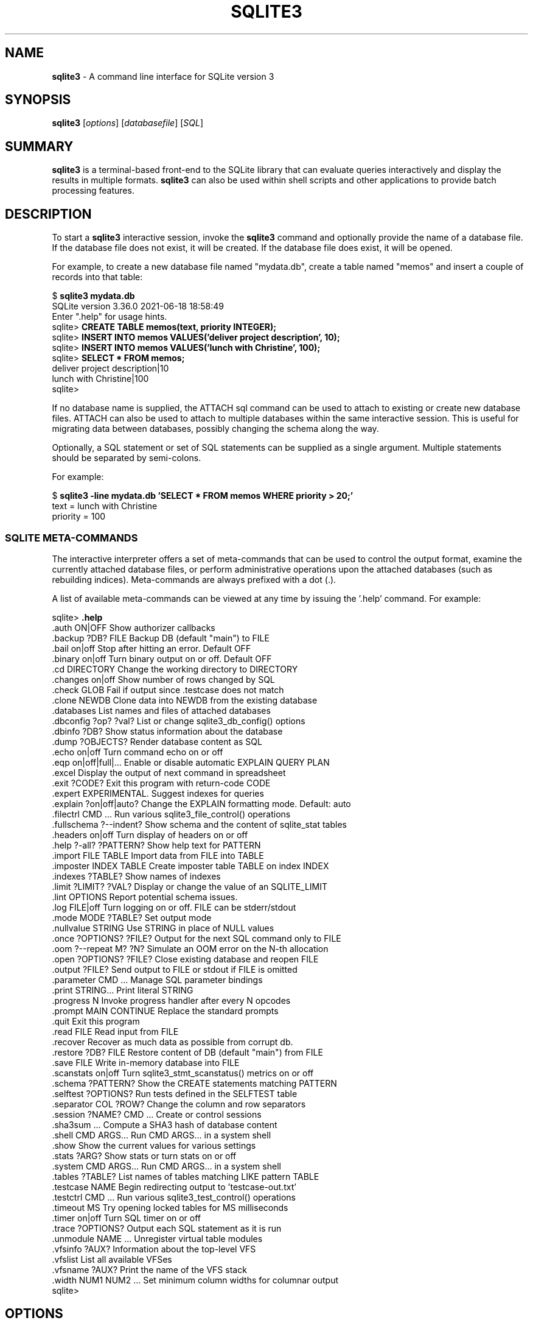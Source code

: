 .\"                                      Hey, EMACS: -*- nroff -*-
.\" First parameter, NAME, should be all caps
.\" Second parameter, SECTION, should be 1-8, maybe w/ subsection
.\" other parameters are allowed: see man(7), man(1)
.TH SQLITE3 1 "Fri May 10 23:44:29 PDT 2019"
.\" Please adjust this date whenever revising the manpage.
.\"
.\" Some roff macros, for reference:
.\" .nh        disable hyphenation
.\" .hy        enable hyphenation
.\" .ad l      left justify
.\" .ad b      justify to both left and right margins
.\" .nf        disable filling
.\" .fi        enable filling
.\" .br        insert line break
.\" .sp <n>    insert n+1 empty lines
.\" for manpage-specific macros, see man(7)
.SH NAME
.B sqlite3 
\- A command line interface for SQLite version 3

.SH SYNOPSIS
.B sqlite3
.RI [ options ]
.RI [ databasefile ]
.RI [ SQL ]

.SH SUMMARY
.PP
.B sqlite3
is a terminal-based front-end to the SQLite library that can evaluate
queries interactively and display the results in multiple formats.
.B sqlite3
can also be used within shell scripts and other applications to provide
batch processing features.

.SH DESCRIPTION
To start a
.B sqlite3
interactive session, invoke the
.B sqlite3
command and optionally provide the name of a database file.  If the
database file does not exist, it will be created.  If the database file
does exist, it will be opened.

For example, to create a new database file named "mydata.db", create
a table named "memos" and insert a couple of records into that table:
.sp
$ 
.B sqlite3 mydata.db
.br
SQLite version 3.36.0 2021-06-18 18:58:49
.br
Enter ".help" for usage hints.
.br
sqlite>
.B CREATE TABLE memos(text, priority INTEGER);
.br
sqlite>
.B INSERT INTO memos VALUES('deliver project description', 10);
.br
sqlite>
.B INSERT INTO memos VALUES('lunch with Christine', 100);
.br
sqlite>
.B SELECT * FROM memos;
.br
deliver project description|10
.br
lunch with Christine|100
.br
sqlite>
.sp

If no database name is supplied, the ATTACH sql command can be used
to attach to existing or create new database files.  ATTACH can also
be used to attach to multiple databases within the same interactive
session.  This is useful for migrating data between databases,
possibly changing the schema along the way.

Optionally, a SQL statement or set of SQL statements can be supplied as
a single argument.  Multiple statements should be separated by
semi-colons.

For example:
.sp
$ 
.B sqlite3 -line mydata.db 'SELECT * FROM memos WHERE priority > 20;'
.br
    text = lunch with Christine
.br
priority = 100
.br
.sp

.SS SQLITE META-COMMANDS
.PP
The interactive interpreter offers a set of meta-commands that can be
used to control the output format, examine the currently attached
database files, or perform administrative operations upon the
attached databases (such as rebuilding indices).   Meta-commands are
always prefixed with a dot (.).

A list of available meta-commands can be viewed at any time by issuing
the '.help' command.  For example:
.sp
sqlite>
.B .help
.nf
.tr %.
%auth ON|OFF             Show authorizer callbacks
%backup ?DB? FILE        Backup DB (default "main") to FILE
%bail on|off             Stop after hitting an error.  Default OFF
%binary on|off           Turn binary output on or off.  Default OFF
%cd DIRECTORY            Change the working directory to DIRECTORY
%changes on|off          Show number of rows changed by SQL
%check GLOB              Fail if output since .testcase does not match
%clone NEWDB             Clone data into NEWDB from the existing database
%databases               List names and files of attached databases
%dbconfig ?op? ?val?     List or change sqlite3_db_config() options
%dbinfo ?DB?             Show status information about the database
%dump ?OBJECTS?          Render database content as SQL
%echo on|off             Turn command echo on or off
%eqp on|off|full|...     Enable or disable automatic EXPLAIN QUERY PLAN
%excel                   Display the output of next command in spreadsheet
%exit ?CODE?             Exit this program with return-code CODE
%expert                  EXPERIMENTAL. Suggest indexes for queries
%explain ?on|off|auto?   Change the EXPLAIN formatting mode.  Default: auto
%filectrl CMD ...        Run various sqlite3_file_control() operations
%fullschema ?--indent?   Show schema and the content of sqlite_stat tables
%headers on|off          Turn display of headers on or off
%help ?-all? ?PATTERN?   Show help text for PATTERN
%import FILE TABLE       Import data from FILE into TABLE
%imposter INDEX TABLE    Create imposter table TABLE on index INDEX
%indexes ?TABLE?         Show names of indexes
%limit ?LIMIT? ?VAL?     Display or change the value of an SQLITE_LIMIT
%lint OPTIONS            Report potential schema issues.
%log FILE|off            Turn logging on or off.  FILE can be stderr/stdout
%mode MODE ?TABLE?       Set output mode
%nullvalue STRING        Use STRING in place of NULL values
%once ?OPTIONS? ?FILE?   Output for the next SQL command only to FILE
%oom ?--repeat M? ?N?    Simulate an OOM error on the N-th allocation
%open ?OPTIONS? ?FILE?   Close existing database and reopen FILE
%output ?FILE?           Send output to FILE or stdout if FILE is omitted
%parameter CMD ...       Manage SQL parameter bindings
%print STRING...         Print literal STRING
%progress N              Invoke progress handler after every N opcodes
%prompt MAIN CONTINUE    Replace the standard prompts
%quit                    Exit this program
%read FILE               Read input from FILE
%recover                 Recover as much data as possible from corrupt db.
%restore ?DB? FILE       Restore content of DB (default "main") from FILE
%save FILE               Write in-memory database into FILE
%scanstats on|off        Turn sqlite3_stmt_scanstatus() metrics on or off
%schema ?PATTERN?        Show the CREATE statements matching PATTERN
%selftest ?OPTIONS?      Run tests defined in the SELFTEST table
%separator COL ?ROW?     Change the column and row separators
%session ?NAME? CMD ...  Create or control sessions
%sha3sum ...             Compute a SHA3 hash of database content
%shell CMD ARGS...       Run CMD ARGS... in a system shell
%show                    Show the current values for various settings
%stats ?ARG?             Show stats or turn stats on or off
%system CMD ARGS...      Run CMD ARGS... in a system shell
%tables ?TABLE?          List names of tables matching LIKE pattern TABLE
%testcase NAME           Begin redirecting output to 'testcase-out.txt'
%testctrl CMD ...        Run various sqlite3_test_control() operations
%timeout MS              Try opening locked tables for MS milliseconds
%timer on|off            Turn SQL timer on or off
%trace ?OPTIONS?         Output each SQL statement as it is run
%unmodule NAME ...       Unregister virtual table modules
%vfsinfo ?AUX?           Information about the top-level VFS
%vfslist                 List all available VFSes
%vfsname ?AUX?           Print the name of the VFS stack
%width NUM1 NUM2 ...     Set minimum column widths for columnar output
sqlite>
.sp
.fi
.SH OPTIONS
.B sqlite3
has the following options:
.TP
.B \-append
Append the database to the end of the file.
.TP
.B \-ascii
Set output mode to 'ascii'.
.TP
.B \-bail
Stop after hitting an error.
.TP
.B \-batch
Force batch I/O.
.TP
.B \-column
Query results will be displayed in a table like form, using
whitespace characters to separate the columns and align the
output.
.TP
.BI \-cmd\  command
run
.I command
before reading stdin
.TP
.B \-csv
Set output mode to CSV (comma separated values).
.TP
.B \-deserialize
Open the database using sqlite3_deserialize()
.TP
.B \-echo
Print commands before execution.
.TP
.BI \-init\  file
Read and execute commands from
.I file
, which can contain a mix of SQL statements and meta-commands.
.TP
.B \-[no]header
Turn headers on or off.
.TP
.B \-help
Show help on options and exit.
.TP
.B \-html
Query results will be output as simple HTML tables.
.TP
.B \-interactive
Force interactive I/O.
.TP
.B \-line
Query results will be displayed with one value per line, rows
separated by a blank line.  Designed to be easily parsed by
scripts or other programs
.TP
.B \-list
Query results will be displayed with the separator (|, by default)
character between each field value.  The default.
.TP
.BI \-lookaside\  "size n"
Use
.I n
entries of
.I size
bytes for lookaside memory
.TP
.BI \-maxsize\ N
Limits size of a -deserialize database to
.I N
bytes
.TP
.BI \-mmap\  N
Set default mmap size to
.I N
\.
.TP
.B -memtrace
Trace all memory allocations.
.TP
.BI \-newline\  sep
Set output row separator. Default is '\n'.
.TP
.B -nofollow
Refuse to open symbolic links to database files.
.TP
.BI \-nullvalue\  string
Set string used to represent NULL values.  Default is ''
(empty string).
.TP
.B -quote
Set output mode to quote.
.TP
.B -readonly
Open the database read-only.
.TP
.BI \-separator\  separator
Set output field separator.  Default is '|'.
.TP
.B \-stats
Print memory stats before each finalize.
.TP
.B \-version
Show SQLite version.
.TP
.BI \-vfs\  name
Use
.I name
as the default VFS.


.SH INIT FILE
.B sqlite3
reads an initialization file to set the configuration of the
interactive environment.  Throughout initialization, any previously
specified setting can be overridden.  The sequence of initialization is
as follows:

o The default configuration is established as follows:

.sp
.nf
.cc |
mode            = LIST
separator       = "|"
main prompt     = "sqlite> "
continue prompt = "   ...> "
|cc .
.sp
.fi

o If the file 
.B ~/.sqliterc
exists, it is processed first.
It should generally only contain meta-commands.

o If the -init option is present, the specified file is processed.

o All other command line options are processed.

.SH SEE ALSO
http://www.sqlite.org/cli.html
.br
The sqlite3-doc package.
.SH AUTHOR
This manual page was originally written by Andreas Rottmann
<rotty@debian.org>, for the Debian GNU/Linux system (but may be used
by others). It was subsequently revised by Bill Bumgarner <bbum@mac.com>,
Laszlo Boszormenyi <gcs@debian.hu>, and Scott Perry <sqlite@numist.net>.
